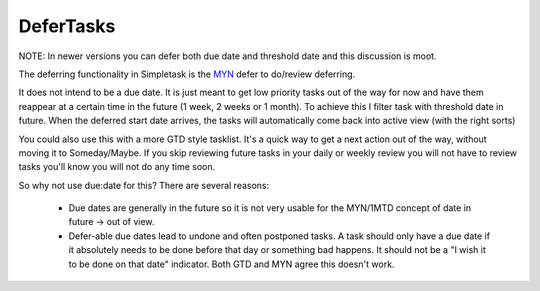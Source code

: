 DeferTasks
==========

NOTE: In newer versions you can defer both due date and threshold date and this discussion is moot.

The deferring functionality in Simpletask is the `MYN <http://www.michaellinenberger.com/1MTDvsMYN.html>`_ defer to do/review deferring.

It does not intend to be a due date. It is just meant to get low priority tasks out of the way for now and have them reappear at a certain time in the future (1 week, 2 weeks or 1 month). To achieve this I filter task with threshold date in future. When the deferred start date arrives, the tasks will automatically come back into active view (with the right sorts)

You could also use this with a more GTD style tasklist. It's a quick way to get a next action out of the way, without moving it to Someday/Maybe. If you skip reviewing future tasks in your daily or weekly review you will not have to review tasks you'll know you will not do any time soon.

So why not use due:date for this? There are several reasons:

 * Due dates are generally in the future so it is not very usable for the MYN/1MTD concept of date in future -> out of view.
 * Defer-able due dates lead to undone and often postponed tasks. A task should only have a due date if it absolutely needs to be done before that day or something bad happens. It should not be a "I wish it to be done on that date" indicator. Both GTD and MYN agree this doesn't work.
